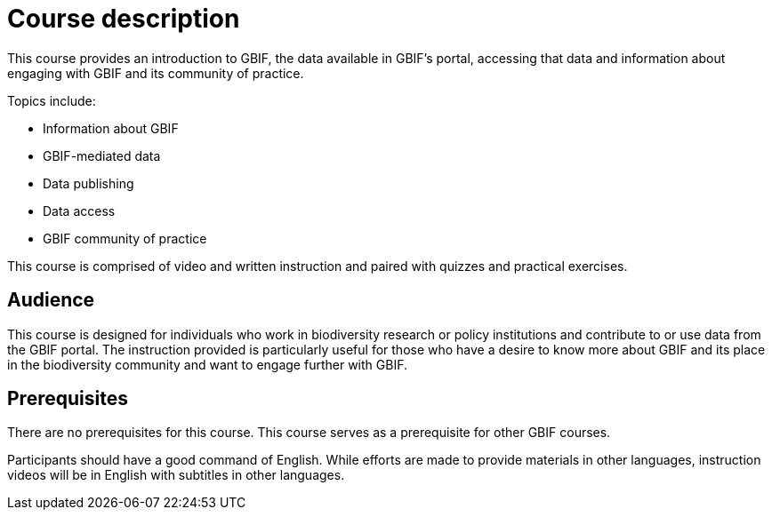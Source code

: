 [description]
= Course description

****
This course provides an introduction to GBIF, the data available in GBIF's portal, accessing that data and information about engaging with GBIF and its community of practice.

Topics include:

* Information about GBIF
* GBIF-mediated data
* Data publishing
* Data access
* GBIF community of practice

This course is comprised of video and written instruction and paired with quizzes and practical exercises.
****

== Audience

This course is designed for individuals who work in biodiversity research or policy institutions and contribute to or use data from the GBIF portal. The instruction provided is particularly useful for those who have a desire to know more about GBIF and its place in the biodiversity community and want to engage further with GBIF.

== Prerequisites

There are no prerequisites for this course.
This course serves as a prerequisite for other GBIF courses.

Participants should have a good command of English. While efforts are made to provide materials in other languages, instruction videos will be in English with subtitles in other languages.
